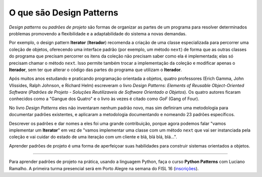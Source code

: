 ============================
O que são Design Patterns
============================

.. image:: patterns-gof-book.png
   :alt: Cover of the original Design Patterns book
   :align: right
   :scale: 50%

*Design patterns* ou *padrões de projeto* são formas de organizar as partes de um programa para resolver determinados problemas promovendo a flexibilidade e a adaptabilidade do sistema a novas demandas.

Por exemplo, o design pattern **Iterator** (**Iterador**) recomenda a criação de uma classe especializada para percorrer uma coleção de objetos, oferecendo uma interface padrão (por exemplo, um método ``next``) de forma que as outras classes do programa que precisam percorrer os itens da coleção não precisam saber como ela é implementada; elas só precisam chamar o método ``next``. Isso permite também trocar a implementação da coleção e modificar apenas o **Iterador**, sem ter que alterar o código das partes do programa que utilizam o **Iterador**.

Após muitos anos estudando e praticando programação orientada a objetos, quatro professores (Erich Gamma, John Vlissides, Ralph Johnson, e Richard Helm) escreveram o livro *Design Patterns: Elements of Reusable Object-Oriented Software* (*Padrões de Projeto - Soluções Reutilizaveis de Software Orientado a Objetos*). Os quatro autores ficaram conhecidos como a "Gangue dos Quatro" e o livro às vezes é citado como *GoF* (Gang of Four).

No livro *Design Patterns* eles não inventaram nenhum padrão novo, mas sim definiram uma metodologia para documentar padrões existentes, e aplicaram a metodologia documentando e nomeando 23 padrões específicos.

Descrever os padrões e dar nomes a eles foi uma grande contribuição, porque agora podemos falar "vamos implementar um **Iterator**" em vez de "vamos implementar uma classe com um método ``next`` que vai ser instanciada pela coleção e vai cuidar do estado de uma iteração com um cliente e blá, blá blá, blá...".

Aprender padrões de projeto é uma forma de aperfeiçoar suas habilidades para construir sistemas orientados a objetos.

----

Para aprender padrões de projeto na prática, usando a linguagem Python, faça o curso **Python Patterns** com Luciano Ramalho. A primeira turma presencial será em Porto Alegre na semana do FISL 16 (`inscrições <http://www.eventick.com.br/python-patterns-poa>`_).

